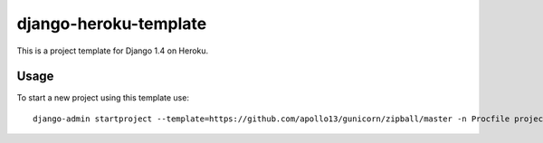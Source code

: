 django-heroku-template
======================

This is a project template for Django 1.4 on Heroku.

Usage
-----

To start a new project using this template use::

    django-admin startproject --template=https://github.com/apollo13/gunicorn/zipball/master -n Procfile project_name

